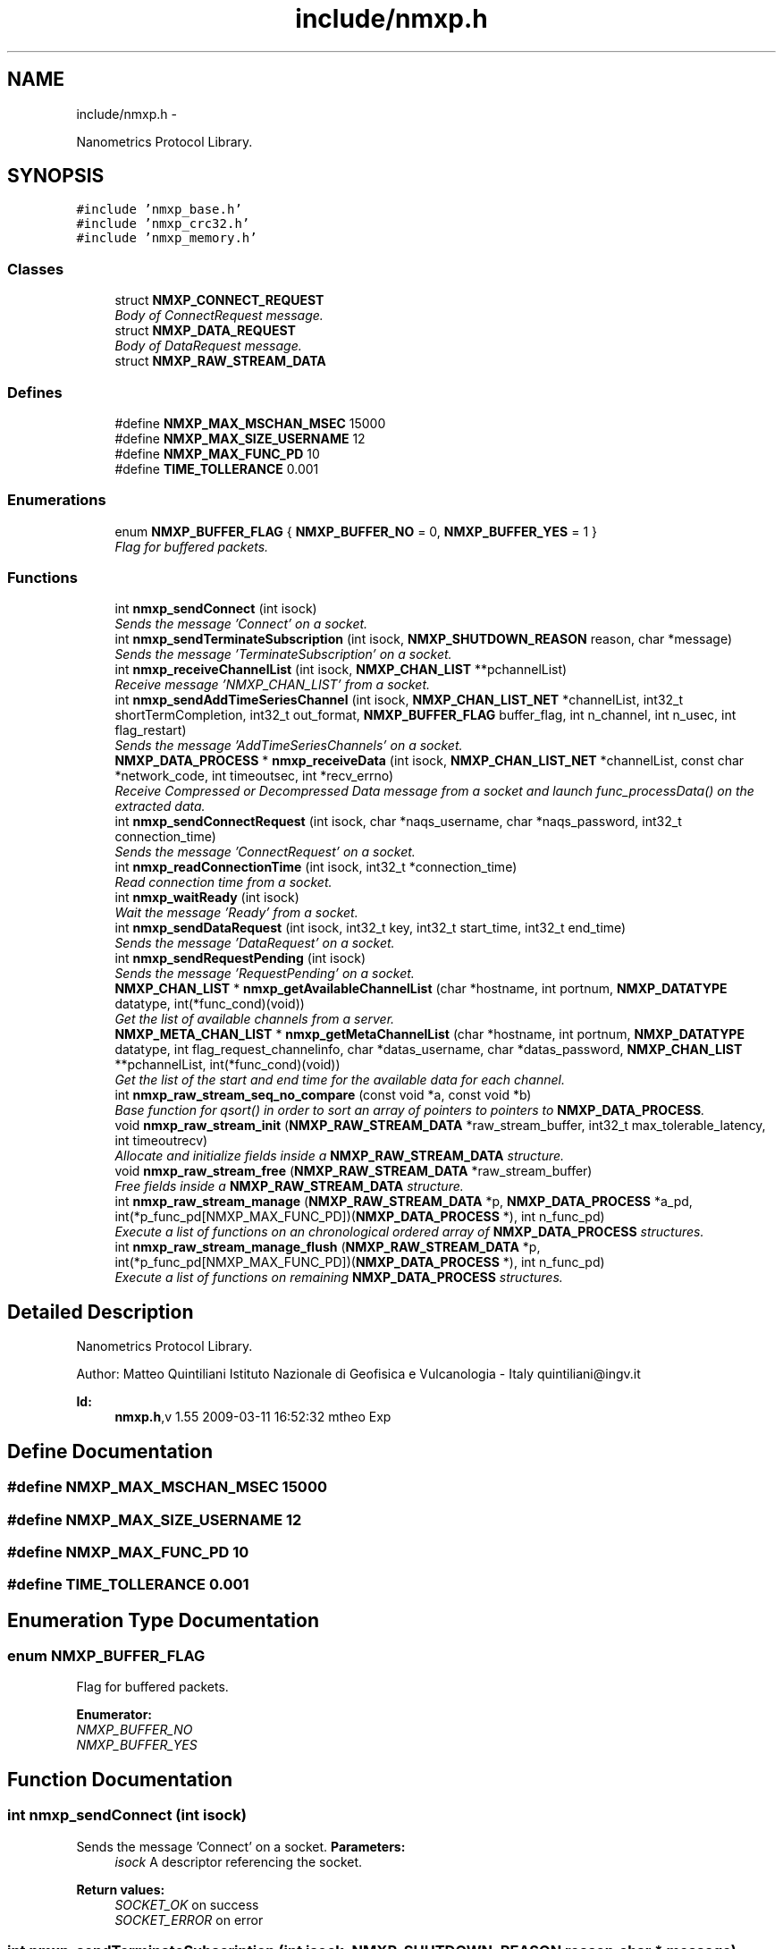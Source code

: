 .TH "include/nmxp.h" 3 "Mon Jan 24 2011" "Version 1.2.4" "libnmxp" \" -*- nroff -*-
.ad l
.nh
.SH NAME
include/nmxp.h \- 
.PP
Nanometrics Protocol Library.  

.SH SYNOPSIS
.br
.PP
\fC#include 'nmxp_base.h'\fP
.br
\fC#include 'nmxp_crc32.h'\fP
.br
\fC#include 'nmxp_memory.h'\fP
.br

.SS "Classes"

.in +1c
.ti -1c
.RI "struct \fBNMXP_CONNECT_REQUEST\fP"
.br
.RI "\fIBody of ConnectRequest message. \fP"
.ti -1c
.RI "struct \fBNMXP_DATA_REQUEST\fP"
.br
.RI "\fIBody of DataRequest message. \fP"
.ti -1c
.RI "struct \fBNMXP_RAW_STREAM_DATA\fP"
.br
.in -1c
.SS "Defines"

.in +1c
.ti -1c
.RI "#define \fBNMXP_MAX_MSCHAN_MSEC\fP   15000"
.br
.ti -1c
.RI "#define \fBNMXP_MAX_SIZE_USERNAME\fP   12"
.br
.ti -1c
.RI "#define \fBNMXP_MAX_FUNC_PD\fP   10"
.br
.ti -1c
.RI "#define \fBTIME_TOLLERANCE\fP   0.001"
.br
.in -1c
.SS "Enumerations"

.in +1c
.ti -1c
.RI "enum \fBNMXP_BUFFER_FLAG\fP { \fBNMXP_BUFFER_NO\fP =  0, \fBNMXP_BUFFER_YES\fP =  1 }"
.br
.RI "\fIFlag for buffered packets. \fP"
.in -1c
.SS "Functions"

.in +1c
.ti -1c
.RI "int \fBnmxp_sendConnect\fP (int isock)"
.br
.RI "\fISends the message 'Connect' on a socket. \fP"
.ti -1c
.RI "int \fBnmxp_sendTerminateSubscription\fP (int isock, \fBNMXP_SHUTDOWN_REASON\fP reason, char *message)"
.br
.RI "\fISends the message 'TerminateSubscription' on a socket. \fP"
.ti -1c
.RI "int \fBnmxp_receiveChannelList\fP (int isock, \fBNMXP_CHAN_LIST\fP **pchannelList)"
.br
.RI "\fIReceive message 'NMXP_CHAN_LIST' from a socket. \fP"
.ti -1c
.RI "int \fBnmxp_sendAddTimeSeriesChannel\fP (int isock, \fBNMXP_CHAN_LIST_NET\fP *channelList, int32_t shortTermCompletion, int32_t out_format, \fBNMXP_BUFFER_FLAG\fP buffer_flag, int n_channel, int n_usec, int flag_restart)"
.br
.RI "\fISends the message 'AddTimeSeriesChannels' on a socket. \fP"
.ti -1c
.RI "\fBNMXP_DATA_PROCESS\fP * \fBnmxp_receiveData\fP (int isock, \fBNMXP_CHAN_LIST_NET\fP *channelList, const char *network_code, int timeoutsec, int *recv_errno)"
.br
.RI "\fIReceive Compressed or Decompressed Data message from a socket and launch func_processData() on the extracted data. \fP"
.ti -1c
.RI "int \fBnmxp_sendConnectRequest\fP (int isock, char *naqs_username, char *naqs_password, int32_t connection_time)"
.br
.RI "\fISends the message 'ConnectRequest' on a socket. \fP"
.ti -1c
.RI "int \fBnmxp_readConnectionTime\fP (int isock, int32_t *connection_time)"
.br
.RI "\fIRead connection time from a socket. \fP"
.ti -1c
.RI "int \fBnmxp_waitReady\fP (int isock)"
.br
.RI "\fIWait the message 'Ready' from a socket. \fP"
.ti -1c
.RI "int \fBnmxp_sendDataRequest\fP (int isock, int32_t key, int32_t start_time, int32_t end_time)"
.br
.RI "\fISends the message 'DataRequest' on a socket. \fP"
.ti -1c
.RI "int \fBnmxp_sendRequestPending\fP (int isock)"
.br
.RI "\fISends the message 'RequestPending' on a socket. \fP"
.ti -1c
.RI "\fBNMXP_CHAN_LIST\fP * \fBnmxp_getAvailableChannelList\fP (char *hostname, int portnum, \fBNMXP_DATATYPE\fP datatype, int(*func_cond)(void))"
.br
.RI "\fIGet the list of available channels from a server. \fP"
.ti -1c
.RI "\fBNMXP_META_CHAN_LIST\fP * \fBnmxp_getMetaChannelList\fP (char *hostname, int portnum, \fBNMXP_DATATYPE\fP datatype, int flag_request_channelinfo, char *datas_username, char *datas_password, \fBNMXP_CHAN_LIST\fP **pchannelList, int(*func_cond)(void))"
.br
.RI "\fIGet the list of the start and end time for the available data for each channel. \fP"
.ti -1c
.RI "int \fBnmxp_raw_stream_seq_no_compare\fP (const void *a, const void *b)"
.br
.RI "\fIBase function for qsort() in order to sort an array of pointers to pointers to \fBNMXP_DATA_PROCESS\fP. \fP"
.ti -1c
.RI "void \fBnmxp_raw_stream_init\fP (\fBNMXP_RAW_STREAM_DATA\fP *raw_stream_buffer, int32_t max_tolerable_latency, int timeoutrecv)"
.br
.RI "\fIAllocate and initialize fields inside a \fBNMXP_RAW_STREAM_DATA\fP structure. \fP"
.ti -1c
.RI "void \fBnmxp_raw_stream_free\fP (\fBNMXP_RAW_STREAM_DATA\fP *raw_stream_buffer)"
.br
.RI "\fIFree fields inside a \fBNMXP_RAW_STREAM_DATA\fP structure. \fP"
.ti -1c
.RI "int \fBnmxp_raw_stream_manage\fP (\fBNMXP_RAW_STREAM_DATA\fP *p, \fBNMXP_DATA_PROCESS\fP *a_pd, int(*p_func_pd[NMXP_MAX_FUNC_PD])(\fBNMXP_DATA_PROCESS\fP *), int n_func_pd)"
.br
.RI "\fIExecute a list of functions on an chronological ordered array of \fBNMXP_DATA_PROCESS\fP structures. \fP"
.ti -1c
.RI "int \fBnmxp_raw_stream_manage_flush\fP (\fBNMXP_RAW_STREAM_DATA\fP *p, int(*p_func_pd[NMXP_MAX_FUNC_PD])(\fBNMXP_DATA_PROCESS\fP *), int n_func_pd)"
.br
.RI "\fIExecute a list of functions on remaining \fBNMXP_DATA_PROCESS\fP structures. \fP"
.in -1c
.SH "Detailed Description"
.PP 
Nanometrics Protocol Library. 

Author: Matteo Quintiliani Istituto Nazionale di Geofisica e Vulcanologia - Italy quintiliani@ingv.it
.PP
\fBId:\fP
.RS 4
\fBnmxp.h\fP,v 1.55 2009-03-11 16:52:32 mtheo Exp 
.RE
.PP

.SH "Define Documentation"
.PP 
.SS "#define NMXP_MAX_MSCHAN_MSEC   15000"
.SS "#define NMXP_MAX_SIZE_USERNAME   12"
.SS "#define NMXP_MAX_FUNC_PD   10"
.SS "#define TIME_TOLLERANCE   0.001"
.SH "Enumeration Type Documentation"
.PP 
.SS "enum \fBNMXP_BUFFER_FLAG\fP"
.PP
Flag for buffered packets. 
.PP
\fBEnumerator: \fP
.in +1c
.TP
\fB\fINMXP_BUFFER_NO \fP\fP
.TP
\fB\fINMXP_BUFFER_YES \fP\fP

.SH "Function Documentation"
.PP 
.SS "int nmxp_sendConnect (int isock)"
.PP
Sends the message 'Connect' on a socket. \fBParameters:\fP
.RS 4
\fIisock\fP A descriptor referencing the socket.
.RE
.PP
\fBReturn values:\fP
.RS 4
\fISOCKET_OK\fP on success 
.br
\fISOCKET_ERROR\fP on error 
.RE
.PP

.SS "int nmxp_sendTerminateSubscription (int isock, \fBNMXP_SHUTDOWN_REASON\fP reason, char * message)"
.PP
Sends the message 'TerminateSubscription' on a socket. \fBParameters:\fP
.RS 4
\fIisock\fP A descriptor referencing the socket. 
.br
\fIreason\fP Reason for the shutdown. 
.br
\fImessage\fP String message. It could be NULL.
.RE
.PP
\fBReturn values:\fP
.RS 4
\fISOCKET_OK\fP on success 
.br
\fISOCKET_ERROR\fP on error 
.RE
.PP

.SS "int nmxp_receiveChannelList (int isock, \fBNMXP_CHAN_LIST\fP ** pchannelList)"
.PP
Receive message 'NMXP_CHAN_LIST' from a socket. \fBParameters:\fP
.RS 4
\fIisock\fP A descriptor referencing the socket. 
.br
\fIpchannelList\fP List of channels. It will need to be freed!
.RE
.PP
\fBReturn values:\fP
.RS 4
\fISOCKET_OK\fP on success 
.br
\fISOCKET_ERROR\fP on error 
.RE
.PP

.SS "int nmxp_sendAddTimeSeriesChannel (int isock, \fBNMXP_CHAN_LIST_NET\fP * channelList, int32_t shortTermCompletion, int32_t out_format, \fBNMXP_BUFFER_FLAG\fP buffer_flag, int n_channel, int n_usec, int flag_restart)"
.PP
Sends the message 'AddTimeSeriesChannels' on a socket. \fBParameters:\fP
.RS 4
\fIisock\fP A descriptor referencing the socket. 
.br
\fIchannelList\fP List of channel. 
.br
\fIshortTermCompletion\fP Short-term-completion time = s, 1<= s <= 300 seconds. 
.br
\fIout_format\fP Output format. -1 Compressed packets. 0 Uncompressed packets. 0 < out_format, requested output sample rate. 
.br
\fIbuffer_flag\fP Server will send or not buffered packets. 
.br
\fIn_channel\fP number of channels to add any time 
.br
\fIn_usec\fP frequency to add remaining channels (microseconds) 
.br
\fIflag_restart\fP reset index for requesting channels. In general, first time 1, then 0.
.RE
.PP
\fBReturn values:\fP
.RS 4
\fISOCKET_OK\fP on success 
.br
\fISOCKET_ERROR\fP on error 
.RE
.PP

.SS "\fBNMXP_DATA_PROCESS\fP* nmxp_receiveData (int isock, \fBNMXP_CHAN_LIST_NET\fP * channelList, const char * network_code, int timeoutsec, int * recv_errno)"
.PP
Receive Compressed or Decompressed Data message from a socket and launch func_processData() on the extracted data. \fBParameters:\fP
.RS 4
\fIisock\fP A descriptor referencing the socket. 
.br
\fIchannelList\fP Channel list. 
.br
\fInetwork_code\fP Network code. It can be NULL. 
.br
\fItimeoutsec\fP Time-out in seconds 
.br
\fIrecv_errno\fP errno value after recv()
.RE
.PP
\fBReturn values:\fP
.RS 4
\fIPointer\fP to the structure \fBNMXP_DATA_PROCESS\fP on success 
.br
\fINULL\fP on error 
.RE
.PP

.SS "int nmxp_sendConnectRequest (int isock, char * naqs_username, char * naqs_password, int32_t connection_time)"
.PP
Sends the message 'ConnectRequest' on a socket. \fBParameters:\fP
.RS 4
\fIisock\fP A descriptor referencing the socket. 
.br
\fInaqs_username\fP User name (maximum 11 characters), zero terminated. 
.br
\fInaqs_password\fP Password. 
.br
\fIconnection_time\fP Time that the connection was opened.
.RE
.PP
\fBReturn values:\fP
.RS 4
\fISOCKET_OK\fP on success 
.br
\fISOCKET_ERROR\fP on error 
.RE
.PP

.SS "int nmxp_readConnectionTime (int isock, int32_t * connection_time)"
.PP
Read connection time from a socket. \fBParameters:\fP
.RS 4
\fIisock\fP A descriptor referencing the socket. 
.br
\fIconnection_time\fP Time in epoch.
.RE
.PP
\fBReturn values:\fP
.RS 4
\fISOCKET_OK\fP on success 
.br
\fISOCKET_ERROR\fP on error 
.RE
.PP

.SS "int nmxp_waitReady (int isock)"
.PP
Wait the message 'Ready' from a socket. \fBParameters:\fP
.RS 4
\fIisock\fP A descriptor referencing the socket.
.RE
.PP
\fBReturn values:\fP
.RS 4
\fISOCKET_OK\fP on success 
.br
\fISOCKET_ERROR\fP on error 
.RE
.PP

.SS "int nmxp_sendDataRequest (int isock, int32_t key, int32_t start_time, int32_t end_time)"
.PP
Sends the message 'DataRequest' on a socket. \fBParameters:\fP
.RS 4
\fIisock\fP A descriptor referencing the socket. 
.br
\fIkey\fP Channel key for which data are requested. 
.br
\fIstart_time\fP Start time of the interval for which data are requested. Epoch time. 
.br
\fIend_time\fP End time of the interval for which data are requested. Epoch time.
.RE
.PP
\fBReturn values:\fP
.RS 4
\fISOCKET_OK\fP on success 
.br
\fISOCKET_ERROR\fP on error 
.RE
.PP

.SS "int nmxp_sendRequestPending (int isock)"
.PP
Sends the message 'RequestPending' on a socket. \fBParameters:\fP
.RS 4
\fIisock\fP A descriptor referencing the socket.
.RE
.PP
\fBReturn values:\fP
.RS 4
\fISOCKET_OK\fP on success 
.br
\fISOCKET_ERROR\fP on error 
.RE
.PP

.SS "\fBNMXP_CHAN_LIST\fP* nmxp_getAvailableChannelList (char * hostname, int portnum, \fBNMXP_DATATYPE\fP datatype, int(*)(void) func_cond)"
.PP
Get the list of available channels from a server. \fBParameters:\fP
.RS 4
\fIhostname\fP host name 
.br
\fIportnum\fP port number 
.br
\fIdatatype\fP Type of data contained in the channel. 
.br
\fIfunc_cond\fP Pointer to function for exit condition from loop.
.RE
.PP
\fBReturns:\fP
.RS 4
Channel list. It will need to be freed.
.RE
.PP
\fBWarning:\fP
.RS 4
Returned value will need to be freed. 
.RE
.PP

.SS "\fBNMXP_META_CHAN_LIST\fP* nmxp_getMetaChannelList (char * hostname, int portnum, \fBNMXP_DATATYPE\fP datatype, int flag_request_channelinfo, char * datas_username, char * datas_password, \fBNMXP_CHAN_LIST\fP ** pchannelList, int(*)(void) func_cond)"
.PP
Get the list of the start and end time for the available data for each channel. \fBParameters:\fP
.RS 4
\fIhostname\fP host name. 
.br
\fIportnum\fP port number. 
.br
\fIdatatype\fP Type of data contained in the channel. 
.br
\fIdatas_username\fP DataServer user name. 
.br
\fIdatas_password\fP DataServer password. 
.br
\fIflag_request_channelinfo\fP Request information about Network. 
.br
\fIpchannelList\fP pointer to a pointer of channel list. 
.br
\fIfunc_cond\fP Pointer to function for exit condition from loop.
.RE
.PP
\fBReturns:\fP
.RS 4
Channel list. It will need to be freed.
.RE
.PP
\fBWarning:\fP
.RS 4
Returned value will need to be freed. 
.RE
.PP

.SS "int nmxp_raw_stream_seq_no_compare (const void * a, const void * b)"
.PP
Base function for qsort() in order to sort an array of pointers to pointers to \fBNMXP_DATA_PROCESS\fP. \fBParameters:\fP
.RS 4
\fIa\fP pointer to a pointer to \fBNMXP_DATA_PROCESS\fP 
.br
\fIb\fP pointer to a pointer to \fBNMXP_DATA_PROCESS\fP 
.RE
.PP

.SS "void nmxp_raw_stream_init (\fBNMXP_RAW_STREAM_DATA\fP * raw_stream_buffer, int32_t max_tolerable_latency, int timeoutrecv)"
.PP
Allocate and initialize fields inside a \fBNMXP_RAW_STREAM_DATA\fP structure. \fBParameters:\fP
.RS 4
\fIraw_stream_buffer\fP pointer to \fBNMXP_RAW_STREAM_DATA\fP struct to initialize 
.br
\fImax_tolerable_latency\fP Max tolerable latency 
.br
\fItimeoutrecv\fP value of time-out within receving packets 
.RE
.PP

.SS "void nmxp_raw_stream_free (\fBNMXP_RAW_STREAM_DATA\fP * raw_stream_buffer)"
.PP
Free fields inside a \fBNMXP_RAW_STREAM_DATA\fP structure. \fBParameters:\fP
.RS 4
\fIraw_stream_buffer\fP pointer to \fBNMXP_RAW_STREAM_DATA\fP struct to initialize 
.RE
.PP

.SS "int nmxp_raw_stream_manage (\fBNMXP_RAW_STREAM_DATA\fP * p, \fBNMXP_DATA_PROCESS\fP * a_pd, int(*[])(\fBNMXP_DATA_PROCESS\fP *) NMXP_MAX_FUNC_PD, int n_func_pd)"
.PP
Execute a list of functions on an chronological ordered array of \fBNMXP_DATA_PROCESS\fP structures. \fBParameters:\fP
.RS 4
\fIp\fP pointer to \fBNMXP_RAW_STREAM_DATA\fP 
.br
\fIa_pd\fP pointer to \fBNMXP_DATA_PROCESS\fP struct to insert into the array 
.br
\fIp_func_pd\fP array of functions to execute on a single item \fBNMXP_DATA_PROCESS\fP 
.br
\fIn_func_pd\fP number of functions into the array p_func_pd 
.RE
.PP

.SS "int nmxp_raw_stream_manage_flush (\fBNMXP_RAW_STREAM_DATA\fP * p, int(*[])(\fBNMXP_DATA_PROCESS\fP *) NMXP_MAX_FUNC_PD, int n_func_pd)"
.PP
Execute a list of functions on remaining \fBNMXP_DATA_PROCESS\fP structures. \fBParameters:\fP
.RS 4
\fIp\fP pointer to \fBNMXP_RAW_STREAM_DATA\fP 
.br
\fIp_func_pd\fP array of functions to execute on a single item \fBNMXP_DATA_PROCESS\fP 
.br
\fIn_func_pd\fP number of functions into the array p_func_pd 
.RE
.PP

.SH "Author"
.PP 
Generated automatically by Doxygen for libnmxp from the source code.
